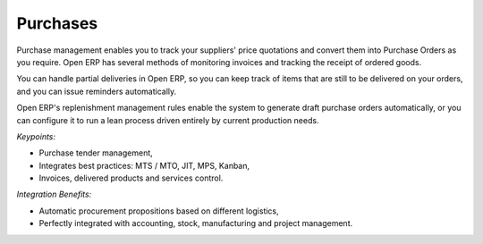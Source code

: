 
Purchases
---------

Purchase management enables you to track your suppliers' price quotations and
convert them into Purchase Orders as you require. Open ERP has several methods
of monitoring invoices and tracking the receipt of ordered goods.

You can handle partial deliveries in Open ERP, so you can keep track of items
that are still to be delivered on your orders, and you can issue reminders
automatically.

Open ERP's replenishment management rules enable the system to generate draft
purchase orders automatically, or you can configure it to run a lean process
driven entirely by current production needs.

*Keypoints:*

* Purchase tender management,
* Integrates best practices: MTS / MTO, JIT, MPS, Kanban,
* Invoices, delivered products and services control.

*Integration Benefits:*

* Automatic procurement propositions based on different logistics,
* Perfectly integrated with accounting, stock, manufacturing and project management.
